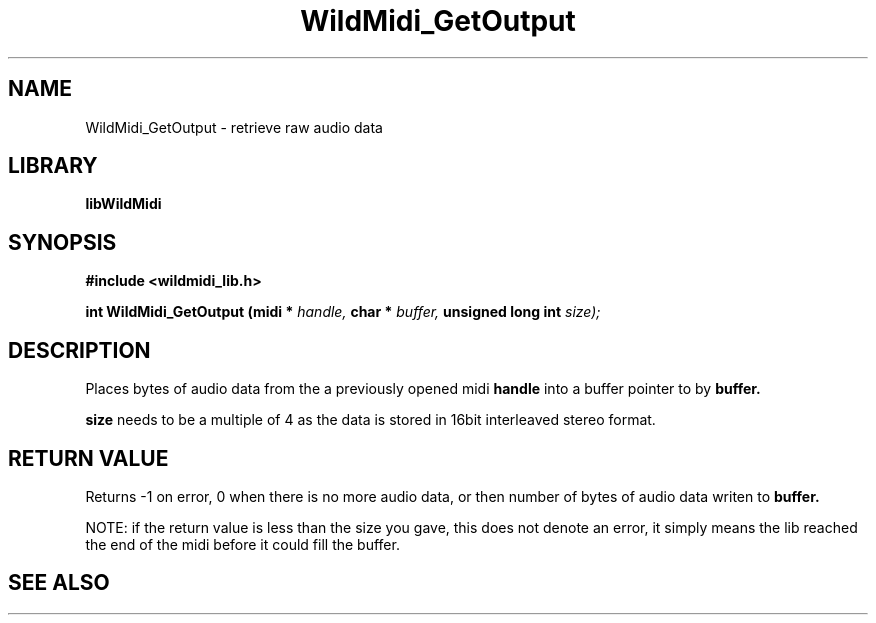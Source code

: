 .\" WildMidi_GetOutput.3
.\" 
.\" Midi Wavetable Processing library
.\"
.\" Copyright (C)2001-2008 Chris Ison
.\" 
.\" This program is free software: you can redistribute it and/or modify
.\" it under the terms of the GNU General Public License as published by
.\" the Free Software Foundation, either version 3 of the License, or
.\" (at your option) any later version.
.\" 
.\" This program is distributed in the hope that it will be useful,
.\" but WITHOUT ANY WARRANTY; without even the implied warranty of
.\" MERCHANTABILITY or FITNESS FOR A PARTICULAR PURPOSE.  See the
.\" GNU General Public License for more details.
.\" 
.\" You should have received a copy of the GNU General Public License
.\" along with this program.  If not, see <http://www.gnu.org/licenses/>.
.\" 
.\" Email: cisos@bigpond.net.au
.\" 	wildcode@users.sourceforge.net
.\" 
.\"	$Id: WildMidi_GetOutput.3,v 1.2 2008/05/19 03:47:29 wildcode Exp $
.\"
.TH WildMidi_GetOutput 3 2008-05-19 "" "WildMidi Programmer's Manual"
.SH NAME
WildMidi_GetOutput \- retrieve raw audio data
.SH LIBRARY
.B libWildMidi
.SH SYNOPSIS
.nf
.B #include <wildmidi_lib.h>
.sp
.BI "int WildMidi_GetOutput (midi * " handle, " char * " buffer, " unsigned long int " size);
.fi
.SH DESCRIPTION
Places 
.BRsize
bytes of audio data from the a previously opened midi 
.BR handle 
into a buffer pointer to by 
.BR buffer.
.sp
.BR size
needs to be a multiple of 4 as the data is stored in 16bit interleaved stereo format.
.sp
.SH "RETURN VALUE"
Returns -1 on error, 0 when there is no more audio data, or then number of bytes of audio data writen to
.BR buffer.
.sp
NOTE: if the return value is less than the size you gave, this does not denote an error, it simply means the lib reached the end of the midi before it could fill the buffer.
.SH SEE ALSO
.Xr WildMidi_GetString 3 ,
.Xr WildMidi_Init 3 ,
.Xr WildMidi_MasterVolume 3 ,
.Xr WildMidi_Open 3 ,
.Xr WildMidi_OpenBuffer 3 ,
.Xr WildMidi_SetOption 3 ,
.Xr WildMidi_GetInfo 3 ,
.Xr WildMidi_FastSeek 3 ,
.Xr WildMidi_Close 3 ,
.Xr WildMidi_Shutdown 3
